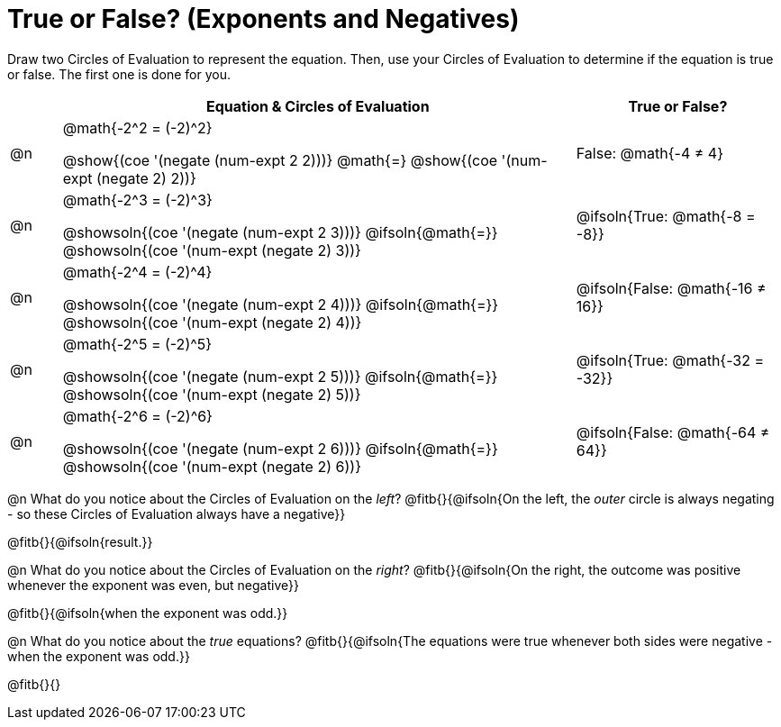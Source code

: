 = True or False? (Exponents and Negatives)

++++
<style>
  /*
    the grid-auto-rows rule here has a separate value for
    each row. The first row is as small as is needed for
    the content, and all the subsequent rows are an equal
    fraction of the remaining space.

    NOTE: if the number of rows is changed, this rule will
    have to change, too!!
  */
  body.workbookpage table.FillVerticalSpace {
    grid-template-rows: unset !important;
    grid-auto-rows: min-content 1fr 1fr 1fr 1fr 1fr;
  }
div.circleevalsexp { width: auto; }
td > .content > .paragraph > * { vertical-align: middle; }
</style>
++++

Draw two Circles of Evaluation to represent the equation. Then, use your Circles of Evaluation to determine if the equation is true or false. The first one is done for you.

[.FillVerticalSpace, cols="^.^1a,^.10a,^.4a", stripes="none", options="header"]
|===
|	 | Equation & Circles of Evaluation  | True or False?

| @n
| @math{-2^2 = (-2)^2}

@show{(coe '(negate (num-expt 2 2)))}
@math{=}
@show{(coe '(num-expt (negate 2) 2))}
| False: @math{-4 +≠+ 4}


| @n
| @math{-2^3 = (-2)^3}

@showsoln{(coe '(negate (num-expt 2 3)))}
@ifsoln{@math{=}}
@showsoln{(coe '(num-expt (negate 2) 3))}
| @ifsoln{True: @math{-8 = -8}}



| @n
| @math{-2^4 = (-2)^4}

@showsoln{(coe '(negate (num-expt 2 4)))}
@ifsoln{@math{=}}
@showsoln{(coe '(num-expt (negate 2) 4))}
| @ifsoln{False: @math{-16 +≠+ 16}}

| @n
| @math{-2^5 = (-2)^5}

@showsoln{(coe '(negate (num-expt 2 5)))}
@ifsoln{@math{=}}
@showsoln{(coe '(num-expt (negate 2) 5))}
| @ifsoln{True: @math{-32 = -32}}

| @n
| @math{-2^6 = (-2)^6}

@showsoln{(coe '(negate (num-expt 2 6)))}
@ifsoln{@math{=}}
@showsoln{(coe '(num-expt (negate 2) 6))}
| @ifsoln{False: @math{-64 +≠+ 64}}


|===

@n What do you notice about the Circles of Evaluation on the _left_? @fitb{}{@ifsoln{On the left, the _outer_ circle is always negating - so these Circles of Evaluation always have a negative}}

@fitb{}{@ifsoln{result.}}

@n What do you notice about the Circles of Evaluation on the _right_? @fitb{}{@ifsoln{On the right, the outcome was positive whenever the exponent was even, but negative}}

@fitb{}{@ifsoln{when the exponent was odd.}}

@n What do you notice about the _true_ equations? @fitb{}{@ifsoln{The equations were true whenever both sides were negative - when the exponent was odd.}}

@fitb{}{}

